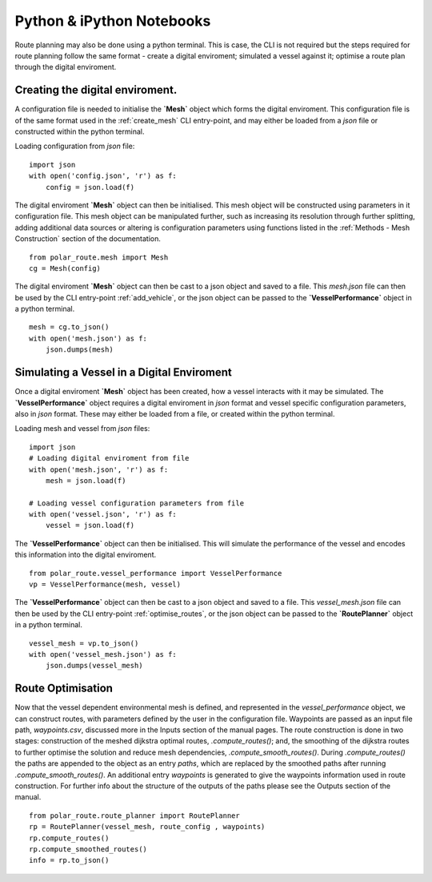 ###############################
Python & iPython Notebooks
###############################

Route planning may also be done using a python terminal. This is case, the CLI is not required but the steps required for route planning 
follow the same format - create a digital enviroment; simulated a vessel against it; optimise a route plan through the digital enviroment.
 

^^^^^^^^^^^^^^^^^^^^^^^^^^^^^^^^^^^
Creating the digital enviroment.
^^^^^^^^^^^^^^^^^^^^^^^^^^^^^^^^^^^

A configuration file is needed to initialise the **`Mesh`** object which forms the digital enviroment. This configuration file 
is of the same format used in the :ref:`create_mesh` CLI entry-point, and may either be loaded from a *json* file or constructed 
within the python terminal.

Loading configuration from *json* file:
::

    import json
    with open('config.json', 'r') as f:
        config = json.load(f)    


The digital enviroment **`Mesh`** object can then be initialised. This mesh object will be constructed using parameters in it 
configuration file. This mesh object can be manipulated further, such as increasing its resolution through further 
splitting, adding additional data sources or altering is configuration parameters using functions listed in 
the :ref:`Methods - Mesh Construction` section of the documentation.
::

   from polar_route.mesh import Mesh
   cg = Mesh(config)
   
The digital enviroment **`Mesh`** object can then be cast to a json object and saved to a file. This *mesh.json* file can then 
be used by the CLI entry-point :ref:`add_vehicle`, or the json object can be passed to the **`VesselPerformance`** object in a python 
terminal.
::

    mesh = cg.to_json()
    with open('mesh.json') as f:
        json.dumps(mesh)


^^^^^^^^^^^^^^^^^^^^^^^^^^^^^^^^^^^^^^^^^^^^^
Simulating a Vessel in a Digital Enviroment
^^^^^^^^^^^^^^^^^^^^^^^^^^^^^^^^^^^^^^^^^^^^^

Once a digital enviroment **`Mesh`** object has been created, how a vessel interacts with it may be simulated. The **`VesselPerformance`** 
object requires a digital enviroment in *json* format and vessel specific configuration parameters, also in *json* format. These may either 
be loaded from a file, or created within the python terminal.

Loading mesh and vessel from *json* files:
::

    import json
    # Loading digital enviroment from file
    with open('mesh.json', 'r') as f:
        mesh = json.load(f)  

    # Loading vessel configuration parameters from file
    with open('vessel.json', 'r') as f:
        vessel = json.load(f) 

The **`VesselPerformance`** object can then be initialised. This will simulate the performance of the vessel and encodes this information 
into the digital enviroment.
::

   from polar_route.vessel_performance import VesselPerformance
   vp = VesselPerformance(mesh, vessel)

The **`VesselPerformance`** object can then be cast to a json object and saved to a file. This *vessel_mesh.json* file can then 
be used by the CLI entry-point :ref:`optimise_routes`, or the json object can be passed to the **`RoutePlanner`** object in a python 
terminal.
::

    vessel_mesh = vp.to_json()
    with open('vessel_mesh.json') as f:
        json.dumps(vessel_mesh)

^^^^^^^^^^^^^^^^^^^^^^^^^^^
Route Optimisation
^^^^^^^^^^^^^^^^^^^^^^^^^^^
Now that the vessel dependent environmental mesh is defined, and represented in the `vessel_performance` object, we can 
construct routes, with parameters defined by the user in the configuration file. Waypoints are passed as an input 
file path, `waypoints.csv`, discussed more in the Inputs section of the manual pages.  The route construction is done 
in two stages: construction of the meshed dijkstra optimal routes, `.compute_routes()`; and, the smoothing of the 
dijkstra routes to further optimise the solution and reduce mesh dependencies, `.compute_smooth_routes()`. 
During `.compute_routes()` the paths are appended to the object as an entry `paths`, which are replaced by the 
smoothed paths after running `.compute_smooth_routes()`. An additional entry `waypoints` is generated to give the 
waypoints information used in route construction. For further info about the structure of the outputs of the 
paths please see the Outputs section of the manual.

::

    from polar_route.route_planner import RoutePlanner
    rp = RoutePlanner(vessel_mesh, route_config , waypoints)
    rp.compute_routes()
    rp.compute_smoothed_routes()
    info = rp.to_json()